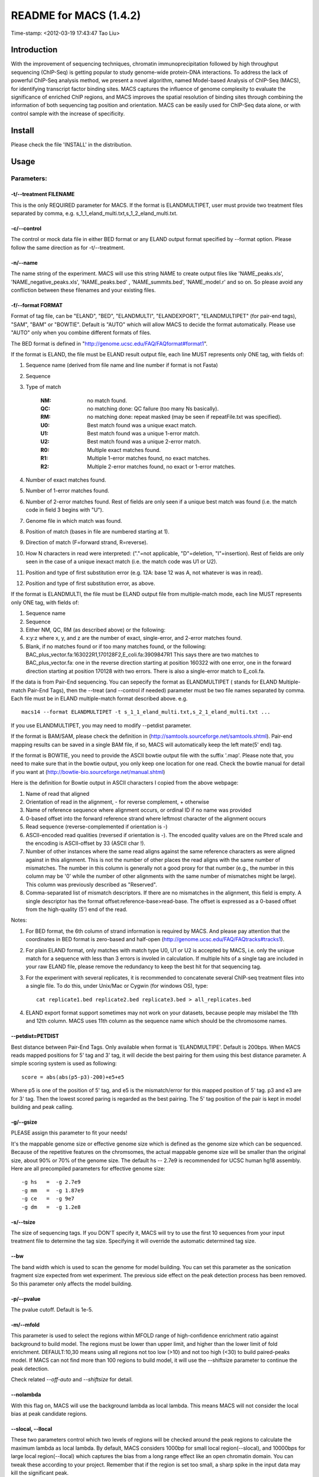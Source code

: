 =======================
README for MACS (1.4.2)
=======================
Time-stamp: <2012-03-19 17:43:47 Tao Liu>

Introduction
============

With the improvement of sequencing techniques, chromatin
immunoprecipitation followed by high throughput sequencing (ChIP-Seq)
is getting popular to study genome-wide protein-DNA interactions. To
address the lack of powerful ChIP-Seq analysis method, we present a
novel algorithm, named Model-based Analysis of ChIP-Seq (MACS), for
identifying transcript factor binding sites. MACS captures the
influence of genome complexity to evaluate the significance of
enriched ChIP regions, and MACS improves the spatial resolution of
binding sites through combining the information of both sequencing tag
position and orientation. MACS can be easily used for ChIP-Seq data
alone, or with control sample with the increase of specificity.

Install
=======

Please check the file 'INSTALL' in the distribution.

Usage
=====

Parameters:
-----------

-t/--treatment FILENAME
~~~~~~~~~~~~~~~~~~~~~~~

This is the only REQUIRED parameter for MACS. If the format is
ELANDMULTIPET, user must provide two treatment files separated by
comma, e.g. s_1_1_eland_multi.txt,s_1_2_eland_multi.txt.

-c/--control
~~~~~~~~~~~~

The control or mock data file in either BED format or any ELAND output
format specified by --format option. Please follow the same direction
as for -t/--treatment.

-n/--name
~~~~~~~~~

The name string of the experiment. MACS will use this string NAME to
create output files like 'NAME_peaks.xls', 'NAME_negative_peaks.xls',
'NAME_peaks.bed' , 'NAME_summits.bed', 'NAME_model.r' and so on. So
please avoid any confliction between these filenames and your existing
files.

-f/--format FORMAT
~~~~~~~~~~~~~~~~~~

Format of tag file, can be "ELAND", "BED", "ELANDMULTI",
"ELANDEXPORT", "ELANDMULTIPET" (for pair-end tags), "SAM", "BAM" or
"BOWTIE". Default is "AUTO" which will allow MACS to decide the format
automatically. Please use "AUTO" only when you combine different
formats of files.

The BED format is defined in "http://genome.ucsc.edu/FAQ/FAQformat#format1".

If the format is ELAND, the file must be ELAND result output file,
each line MUST represents only ONE tag, with fields of:

1. Sequence name (derived from file name and line number if format is
   not Fasta)

2. Sequence

3. Type of match

    :NM: no match found.

    :QC: no matching done: QC failure (too many Ns basically).

    :RM: no matching done: repeat masked (may be seen if repeatFile.txt was specified).

    :U0: Best match found was a unique exact match.

    :U1: Best match found was a unique 1-error match. 

    :U2: Best match found was a unique 2-error match. 

    :R0: Multiple exact matches found.

    :R1: Multiple 1-error matches found, no exact matches.

    :R2: Multiple 2-error matches found, no exact or 1-error matches.

4. Number of exact matches found.

5. Number of 1-error matches found.

6. Number of 2-error matches found. Rest of fields are only seen if a
   unique best match was found (i.e. the match code in field 3 begins
   with "U").

7. Genome file in which match was found.

8. Position of match (bases in file are numbered starting at 1).

9. Direction of match (F=forward strand, R=reverse).

10. How N characters in read were interpreted: ("."=not applicable,
    "D"=deletion, "I"=insertion). Rest of fields are only seen in the
    case of a unique inexact match (i.e. the match code was U1 or U2).

11. Position and type of first substitution error (e.g. 12A: base 12
    was A, not whatever is was in read).

12. Position and type of first substitution error, as above. 

If the format is ELANDMULTI, the file must be ELAND output file from
multiple-match mode, each line MUST represents only ONE tag, with
fields of:

1. Sequence name

2. Sequence

3. Either NM, QC, RM (as described above) or the following:

4. x:y:z where x, y, and z are the number of exact, single-error, and
   2-error matches found.

5. Blank, if no matches found or if too many matches found, or the
   following: BAC_plus_vector.fa:163022R1,170128F2,E_coli.fa:3909847R1
   This says there are two matches to BAC_plus_vector.fa: one in the
   reverse direction starting at position 160322 with one error, one
   in the forward direction starting at position 170128 with two
   errors. There is also a single-error match to E_coli.fa.

If the data is from Pair-End sequencing. You can sepecify the format
as ELANDMULTIPET ( stands for ELAND Multiple-match Pair-End Tags),
then the --treat (and --control if needed) parameter must be two file
names separated by comma. Each file must be in ELAND multiple-match
format described above. e.g. ::

  macs14 --format ELANDMULTIPET -t s_1_1_eland_multi.txt,s_2_1_eland_multi.txt ...

If you use ELANDMULTIPET, you may need to modify --petdist parameter.

If the format is BAM/SAM, please check the definition in
(http://samtools.sourceforge.net/samtools.shtml).  Pair-end mapping
results can be saved in a single BAM file, if so, MACS will
automatically keep the left mate(5' end) tag.

If the format is BOWTIE, you need to provide the ASCII bowtie output
file with the suffix '.map'. Please note that, you need to make sure
that in the bowtie output, you only keep one location for one
read. Check the bowtie manual for detail if you want at
(http://bowtie-bio.sourceforge.net/manual.shtml)

Here is the definition for Bowtie output in ASCII characters I copied
from the above webpage:

1. Name of read that aligned

2. Orientation of read in the alignment, - for reverse complement, +
   otherwise

3. Name of reference sequence where alignment occurs, or ordinal ID if
   no name was provided

4. 0-based offset into the forward reference strand where leftmost
   character of the alignment occurs

5. Read sequence (reverse-complemented if orientation is -)

6. ASCII-encoded read qualities (reversed if orientation is -). The
   encoded quality values are on the Phred scale and the encoding is
   ASCII-offset by 33 (ASCII char !).

7. Number of other instances where the same read aligns against the
   same reference characters as were aligned against in this
   alignment. This is not the number of other places the read aligns
   with the same number of mismatches. The number in this column is
   generally not a good proxy for that number (e.g., the number in
   this column may be '0' while the number of other alignments with
   the same number of mismatches might be large). This column was
   previously described as "Reserved".

8. Comma-separated list of mismatch descriptors. If there are no
   mismatches in the alignment, this field is empty. A single
   descriptor has the format offset:reference-base>read-base. The
   offset is expressed as a 0-based offset from the high-quality (5')
   end of the read.

Notes:

1. For BED format, the 6th column of strand information is required by
   MACS. And please pay attention that the coordinates in BED format
   is zero-based and half-open
   (http://genome.ucsc.edu/FAQ/FAQtracks#tracks1).

2. For plain ELAND format, only matches with match type U0, U1 or U2
   is accepted by MACS, i.e. only the unique match for a sequence with
   less than 3 errors is involed in calculation. If multiple hits of a
   single tag are included in your raw ELAND file, please remove the
   redundancy to keep the best hit for that sequencing tag.

3. For the experiment with several replicates, it is recommended to
   concatenate several ChIP-seq treatment files into a single file. To
   do this, under Unix/Mac or Cygwin (for windows OS), type::

       cat replicate1.bed replicate2.bed replicate3.bed > all_replicates.bed

4. ELAND export format support sometimes may not work on your
   datasets, because people may mislabel the 11th and 12th
   column. MACS uses 11th column as the sequence name which should be
   the chromosome names.

--petdist=PETDIST 
~~~~~~~~~~~~~~~~~

Best distance between Pair-End Tags. Only available when format is
'ELANDMULTIPE'. Default is 200bps. When MACS reads mapped positions
for 5' tag and 3' tag, it will decide the best pairing for them using
this best distance parameter. A simple scoring system is used as following::

  score = abs(abs(p5-p3)-200)+e5+e5

Where p5 is one of the position of 5' tag, and e5 is the
mismatch/error for this mapped position of 5' tag. p3 and e3 are for
3' tag. Then the lowest scored paring is regarded as the best
pairing. The 5' tag position of the pair is kept in model building and
peak calling.

-g/--gsize
~~~~~~~~~~

PLEASE assign this parameter to fit your needs!

It's the mappable genome size or effective genome size which is
defined as the genome size which can be sequenced. Because of the
repetitive features on the chromsomes, the actual mappable genome size
will be smaller than the original size, about 90% or 70% of the genome
size. The default hs -- 2.7e9 is recommended for UCSC human hg18
assembly. Here are all precompiled parameters for effective genome size::

  -g hs   =  -g 2.7e9
  -g mm   =  -g 1.87e9
  -g ce   =  -g 9e7
  -g dm   =  -g 1.2e8

-s/--tsize
~~~~~~~~~~

The size of sequencing tags. If you DON'T specify it, MACS will try to
use the first 10 sequences from your input treatment file to determine
the tag size. Specifying it will override the automatic determined tag
size.

--bw
~~~~

The band width which is used to scan the genome for model
building. You can set this parameter as the sonication fragment size
expected from wet experiment. The previous side effect on the peak
detection process has been removed. So this parameter only affects the
model building.

-p/--pvalue
~~~~~~~~~~~

The pvalue cutoff. Default is 1e-5.

-m/--mfold
~~~~~~~~~~

This parameter is used to select the regions within MFOLD range of
high-confidence enrichment ratio against background to build
model. The regions must be lower than upper limit, and higher than the
lower limit of fold enrichment. DEFAULT:10,30 means using all regions
not too low (>10) and not too high (<30) to build paired-peaks
model. If MACS can not find more than 100 regions to build model, it
will use the --shiftsize parameter to continue the peak detection.

Check related *--off-auto* and *--shiftsize*  for detail.

--nolambda
~~~~~~~~~~

With this flag on, MACS will use the background lambda as local
lambda. This means MACS will not consider the local bias at peak
candidate regions.

--slocal, --llocal
~~~~~~~~~~~~~~~~~~

These two parameters control which two levels of regions will be
checked around the peak regions to calculate the maximum lambda as
local lambda. By default, MACS considers 1000bp for small local
region(--slocal), and 10000bps for large local region(--llocal)
which captures the bias from a long range effect like an open
chromatin domain. You can tweak these according to your
project. Remember that if the region is set too small, a sharp spike
in the input data may kill the significant peak.

--on-auto
~~~~~~~~~

Whether turn on the auto paired-peak model process. If set, when MACS
failed to build paired model, it will use the nomodel settings, the
'--shiftsize' parameter to shift and extend each tags. If not set,
MACS will be terminated if paried-peak model is failed.

--nomodel
~~~~~~~~~

While on, MACS will bypass building the shifting model.

--shiftsize
~~~~~~~~~~~

While '--nomodel' is set, MACS uses this parameter to shift tags to
their midpoint. For example, if the size of binding region for your
transcription factor is 200 bp, and you want to bypass the model
building by MACS, this parameter can be set as 100. This option is
only valid when --nomodel is set or when MACS fails to build
paired-peak model.

--keep-dup
~~~~~~~~~~

It controls the MACS behavior towards duplicate tags at the exact same
location -- the same coordination and the same strand. The default
'auto' option makes MACS calculate the maximum tags at the exact same
location based on binomal distribution using 1e-5 as pvalue cutoff;
and the 'all' option keeps every tags.  If an integer is given, at
most this number of tags will be kept at the same location. Default: 1.

--to-large 
~~~~~~~~~~

When not set, scale the larger dataset down to the smaller dataset;
when set, the smaller dataset will be scaled towards the larger
dataset.

-w/--wig
~~~~~~~~

If this flag is on, MACS will store the fragment pileup in wiggle
format for every chromosome. The gzipped wiggle files will be stored
in subdirectories named NAME+'_MACS_wiggle/treat' for treatment data
and NAME+'_MACS_wiggle/control' for control data. --single-profile
option can be combined to generate a single wig file for the whole
genome.

-B/--bdg
~~~~~~~~

If this flag is on, MACS will store the fragment pileup in bedGraph
format for every chromosome. The bedGraph file is in general much
smaller than wiggle file. However, The process will take a little bit
longer than -w option, since theoratically 1bp resolution data will be
saved. The bedGraph files will be gzipped and stored in subdirectories
named NAME+'_MACS_bedGraph/treat' for treatment and
NAME+'_MACS_bedGraph/control' for control data.  --single-profile
option can be combined to generate a single bedGraph file for the
whole genome.

-S/--single-profile (formerly --single-wig)
~~~~~~~~~~~~~~~~~~~~~~~~~~~~~~~~~~~~~~~~~~~

If this flag is on, MACS will store the fragment pileup in wiggle or
bedGraph format for the whole genome instead of for every
chromosomes. The gzipped wiggle files will be stored in subdirectories
named EXPERIMENT_NAME+'_MACS_wiggle'+'_MACS_wiggle/treat/'
+EXPERIMENT_NAME+'treat_afterfiting_all.wig.gz' or
'treat_afterfiting_all.bdg.gz' for treatment data, and
EXPERIMENT_NAME+'_MACS_wiggle'+'_MACS_wiggle/control/'
+EXPERIMENT_NAME+'control_afterfiting_all.wig.gz' or
'control_afterfiting_all.bdg.gz' for control data.

--space=SPACE 
~~~~~~~~~~~~~

By default, the resoluation for saving wiggle files is 10 bps,i.e.,
MACS will save the raw tag count every 10 bps. You can change it along
with '--wig' option.

Note this option doesn't work if -B/--bdg is on.

--call-subpeaks 
~~~~~~~~~~~~~~~

If set, MACS will invoke Mali Salmon's PeakSplitter software through
system call. If PeakSplitter can't be found, an instruction will be
shown for downloading and installing the PeakSplitter package. The
PeakSplitter can refine the MACS peaks and split the wide peaks into
smaller subpeaks. For more information, please check the following URL:

http://www.ebi.ac.uk/bertone/software/PeakSplitter_Cpp_usage.txt

Note this option doesn't work if -B/--bdg is on.

--verbose
~~~~~~~~~

If you don't want to see any message during the running of MACS, set
it to 0. But the CRITICAL messages will never be hidden. If you want
to see rich information like how many peaks are called for every
chromosome, you can set it to 3 or larger than 3.

--diag
~~~~~~

A diagnosis report can be generated through this option. This report
can help you get an assumption about the sequencing saturation. This
funtion is only in beta stage.

--fe-min, --fe-max & --fe-step
~~~~~~~~~~~~~~~~~~~~~~~~~~~~~~

For diagnostics, FEMIN and FEMAX are the minimum and maximum fold
enrichment to consider, and FESTEP is the interval of fold
enrichment. For example, "--fe-min 0 --fe-max 40 --fe-step 10" will
let MACS choose the following fold enrichment ranges to consider:
[0,10), [10,20), [20,30) and [30,40).

Output files
------------

1. NAME_peaks.xls is a tabular file which contains information about
   called peaks. You can open it in excel and sort/filter using excel
   functions. Information include: chromosome name, start position of
   peak, end position of peak, length of peak region, peak summit
   position related to the start position of peak region, number of
   tags in peak region, -10*log10(pvalue) for the peak region
   (e.g. pvalue =1e-10, then this value should be 100), fold
   enrichment for this region against random Poisson distribution with
   local lambda, FDR in percentage. Coordinates in XLS is 1-based
   which is different with BED format.

2. NAME_peaks.bed is BED format file which contains the peak
   locations. You can load it to UCSC genome browser or Affymetrix IGB
   software. The 5th column in this file is the -10*log10pvalue of
   peak region.

3. NAME_summits.bed is in BED format, which contains the peak summits
   locations for every peaks. The 5th column in this file is the
   summit height of fragment pileup. If you want to find the motifs at
   the binding sites, this file is recommended.

4. NAME_negative_peaks.xls is a tabular file which contains
   information about negative peaks. Negative peaks are called by
   swapping the ChIP-seq and control channel.

5. NAME_model.r is an R script which you can use to produce a PDF
   image about the model based on your data. Load it to R by::

       R --vanilla < NAME_model.r

   Then a pdf file NAME_model.pdf will be generated in your current
   directory. Note, R is required to draw this figure.

6. NAME_treat/control_afterfiting.wig.gz files in NAME_MACS_wiggle
   directory are wiggle format files which can be imported to UCSC
   genome browser/GMOD/Affy IGB. The .bdg.gz files are in bedGraph
   format which can also be imported to UCSC genome browser or be
   converted into even smaller bigWig files.

7. NAME_diag.xls is the diagnosis report. First column is for various
   fold_enrichment ranges; the second column is number of peaks for
   that fc range; after 3rd columns are the percentage of peaks
   covered after sampling 90%, 80%, 70% ... and 20% of the total tags.

8. NAME_peaks.subpeaks.bed is a text file which IS NOT in BED
   format. This file is generated by PeakSplitter
   (<http://www.ebi.ac.uk/bertone/software/PeakSplitter_Cpp_usage.txt>)
   when --call-subpeaks option is set.

Other useful links
==================

Cistrome web server for ChIP-chip/seq analysis: http://cistrome.org/ap/

bedTools -- a super useful toolkits for genome annotation files: http://code.google.com/p/bedtools/

UCSC toolkits: http://hgdownload.cse.ucsc.edu/admin/exe/
